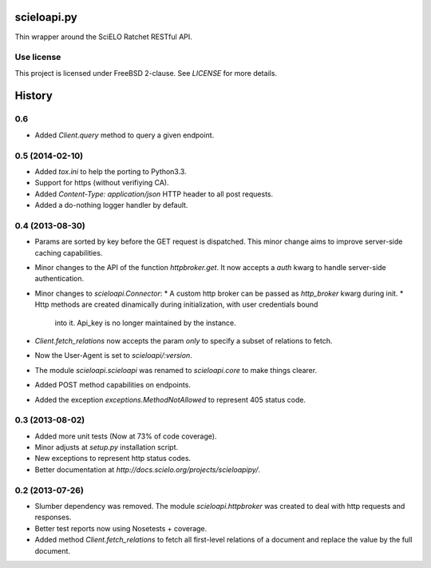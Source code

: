 scieloapi.py
============

Thin wrapper around the SciELO Ratchet RESTful API.

Use license
-----------

This project is licensed under FreeBSD 2-clause. See `LICENSE` for more details.


History
=======

0.6
---

* Added `Client.query` method to query a given endpoint.


0.5 (2014-02-10)
----------------

* Added `tox.ini` to help the porting to Python3.3.
* Support for https (without verifiying CA).
* Added `Content-Type: application/json` HTTP header to all post requests.
* Added a do-nothing logger handler by default.


0.4 (2013-08-30)
----------------

* Params are sorted by key before the GET request is dispatched. This minor
  change aims to improve server-side caching capabilities.
* Minor changes to the API of the function `httpbroker.get`. It now accepts a `auth` kwarg
  to handle server-side authentication.
* Minor changes to `scieloapi.Connector`:
  * A custom http broker can be passed as `http_broker` kwarg during init.
  * Http methods are created dinamically during initialization, with user credentials bound 
    into it. Api_key is no longer maintained by the instance.
* `Client.fetch_relations` now accepts the param `only` to specify a subset of relations to fetch.
* Now the User-Agent is set to `scieloapi/:version`.
* The module `scieloapi.scieloapi` was renamed to `scieloapi.core` to make things clearer.
* Added POST method capabilities on endpoints.
* Added the exception `exceptions.MethodNotAllowed` to represent 405 status code.


0.3 (2013-08-02)
----------------

* Added more unit tests (Now at 73% of code coverage).
* Minor adjusts at `setup.py` installation script.
* New exceptions to represent http status codes.
* Better documentation at `http://docs.scielo.org/projects/scieloapipy/`.


0.2 (2013-07-26)
----------------

* Slumber dependency was removed. The module `scieloapi.httpbroker` was created
  to deal with http requests and responses.
* Better test reports now using Nosetests + coverage.
* Added method `Client.fetch_relations` to fetch all first-level relations of
  a document and replace the value by the full document.




